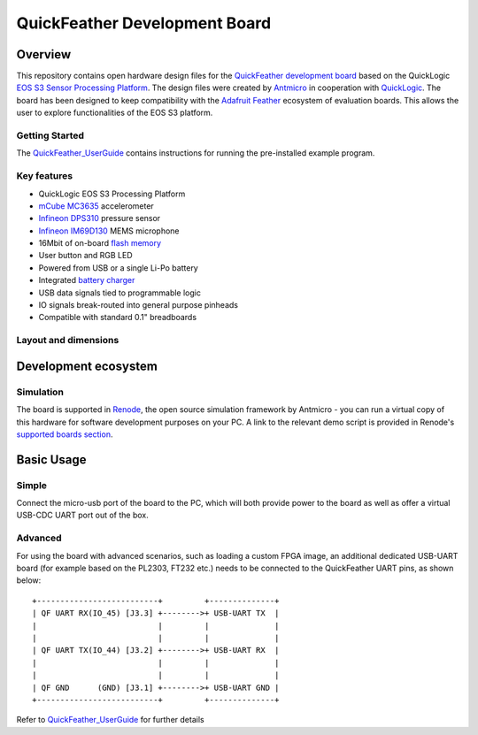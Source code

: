 ==============================
QuickFeather Development Board
==============================

.. figure:: img/feather-board.png


Overview
========

This repository contains open hardware design files for the `QuickFeather development board <https://www.quicklogic.com/products/eos-s3/quickfeather-development-kit/>`_ based on the QuickLogic `EOS S3 Sensor Processing Platform <https://www.quicklogic.com/products/eos-s3/>`_.
The design files were created by `Antmicro <https://www.antmicro.com>`_ in cooperation with `QuickLogic <https://www.quicklogic.com/>`_.
The board has been designed to keep compatibility with the `Adafruit Feather <https://learn.adafruit.com/adafruit-feather/feather-specification>`_ ecosystem of evaluation boards.
This allows the user to explore functionalities of the EOS S3 platform.

Getting Started
---------------
The  `QuickFeather_UserGuide <https://github.com/QuickLogic-Corp/quick-feather-dev-board/blob/master/doc/QuickFeather_UserGuide.pdf>`_ contains instructions for running the pre-installed example program.

Key features
------------

* QuickLogic EOS S3 Processing Platform
* `mCube MC3635 <https://mcubemems.com/wp-content/uploads/2019/06/MC3635-Datasheet-APS-048-0044v1.6.pdf>`_ accelerometer
* `Infineon DPS310 <https://www.infineon.com/dgdl/Infineon-DPS310-DataSheet-v01_01-EN.pdf?fileId=5546d462576f34750157750826c42242>`_ pressure sensor
* `Infineon IM69D130 <https://www.infineon.com/dgdl/Infineon-IM69D130-DS-v01_00-EN.pdf?fileId=5546d462602a9dc801607a0e46511a2e>`_ MEMS microphone 
* 16Mbit of on-board `flash memory  <http://www.gigadevice.com/datasheet/gd25q16c/>`_
* User button and RGB LED
* Powered from USB or a single Li-Po battery
* Integrated `battery charger <http://ww1.microchip.com/downloads/en/DeviceDoc/20001984g.pdf>`_
* USB data signals tied to programmable logic
* IO signals break-routed into general purpose pinheads
* Compatible with standard 0.1" breadboards

Layout and dimensions
---------------------

.. figure:: img/feather-layout.png

Development ecosystem
=====================

Simulation
----------

The board is supported in `Renode <https://renode.io/>`_, the open source simulation framework by Antmicro - you can run a virtual copy of this hardware for software development purposes on your PC. A link to the relevant demo script is provided in Renode's `supported boards section <https://renode.readthedocs.io/en/latest/introduction/supported-boards.html>`_.


Basic Usage
=====================

Simple
----------

Connect the micro-usb port of the board to the PC, which will both provide power to the board as well as offer a virtual USB-CDC UART port out of the box.

Advanced
----------

For using the board with advanced scenarios, such as loading a custom FPGA image, an additional dedicated USB-UART board (for example based on the PL2303, FT232 etc.) needs to be connected to the QuickFeather UART pins, as shown below:
::

      +--------------------------+         +--------------+  
      | QF UART RX(IO_45) [J3.3] +-------->+ USB-UART TX  |  
      |                          |         |              |  
      |                          |         |              |  
      | QF UART TX(IO_44) [J3.2] +-------->+ USB-UART RX  |  
      |                          |         |              |  
      |                          |         |              |  
      | QF GND      (GND) [J3.1] +-------->+ USB-UART GND |  
      +--------------------------+         +--------------+  



Refer to `QuickFeather_UserGuide <https://github.com/QuickLogic-Corp/quick-feather-dev-board/blob/master/doc/QuickFeather_UserGuide.pdf>`_ for further details
